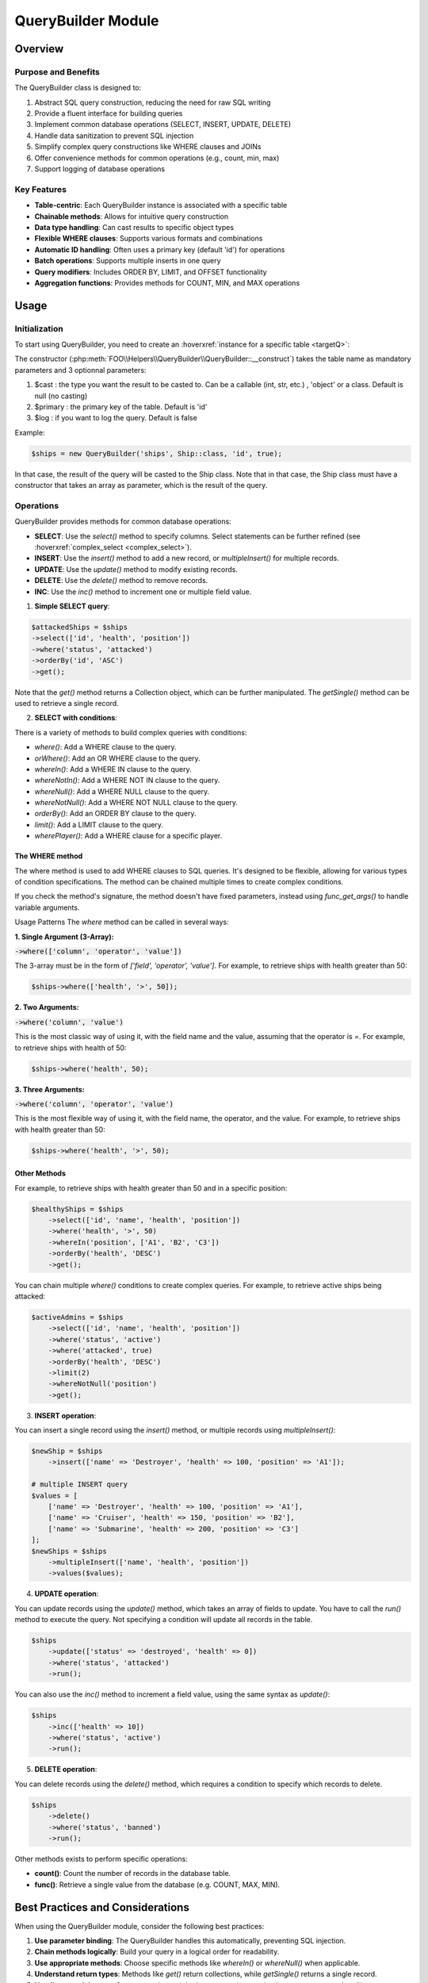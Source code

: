 QueryBuilder Module
===================

Overview
--------

Purpose and Benefits
~~~~~~~~~~~~~~~~~~~~

The QueryBuilder class is designed to:

1. Abstract SQL query construction, reducing the need for raw SQL writing
2. Provide a fluent interface for building queries
3. Implement common database operations (SELECT, INSERT, UPDATE, DELETE)
4. Handle data sanitization to prevent SQL injection
5. Simplify complex query constructions like WHERE clauses and JOINs
6. Offer convenience methods for common operations (e.g., count, min, max)
7. Support logging of database operations

Key Features
~~~~~~~~~~~~

- **Table-centric**: Each QueryBuilder instance is associated with a specific table
- **Chainable methods**: Allows for intuitive query construction
- **Data type handling**: Can cast results to specific object types
- **Flexible WHERE clauses**: Supports various formats and combinations
- **Automatic ID handling**: Often uses a primary key (default 'id') for operations
- **Batch operations**: Supports multiple inserts in one query
- **Query modifiers**: Includes ORDER BY, LIMIT, and OFFSET functionality
- **Aggregation functions**: Provides methods for COUNT, MIN, and MAX operations

Usage
-----

Initialization
~~~~~~~~~~~~~~~~

To start using QueryBuilder, you need to create an :hoverxref:`instance for a specific table <targetQ>`:

The constructor (:php:meth:`FOO\\Helpers\\QueryBuilder\\QueryBuilder::__construct`) takes the table name as mandatory parameters and 3 optionnal parameters: 

.. _qb_cast:

1. $cast : the type you want the result to be casted to. Can be a callable (int, str, etc.) , 'object' or a class. Default is null (no casting)
2. $primary : the primary key of the table. Default is 'id'
3. $log : if you want to log the query. Default is false

Example:

.. code-block:: php

    $ships = new QueryBuilder('ships', Ship::class, 'id', true);

In that case, the result of the query will be casted to the Ship class.
Note that in that case, the Ship class must have a constructor that takes an array as parameter, which is the result of the query.

Operations
~~~~~~~~~~

QueryBuilder provides methods for common database operations:

- **SELECT**: Use the `select()` method to specify columns. Select statements can be further refined (see :hoverxref:`complex_select <complex_select>`).
- **INSERT**: Use the `insert()` method to add a new record, or `multipleInsert()` for multiple records.
- **UPDATE**: Use the `update()` method to modify existing records.
- **DELETE**: Use the `delete()` method to remove records.
- **INC**: Use the `inc()` method to increment one or multiple field value.



1. **Simple SELECT query**:

.. code-block:: php

    $attackedShips = $ships
    ->select(['id', 'health', 'position'])
    ->where('status', 'attacked')
    ->orderBy('id', 'ASC')
    ->get();
    
Note that the `get()` method returns a Collection object, which can be further manipulated.
The `getSingle()` method can be used to retrieve a single record.

.. _complex_select:

2. **SELECT with conditions**:

There is a variety of methods to build complex queries with conditions:

- `where()`: Add a WHERE clause to the query.
- `orWhere()`: Add an OR WHERE clause to the query.
- `whereIn()`: Add a WHERE IN clause to the query.
- `whereNotIn()`: Add a WHERE NOT IN clause to the query.
- `whereNull()`: Add a WHERE NULL clause to the query.
- `whereNotNull()`: Add a WHERE NOT NULL clause to the query.
- `orderBy()`: Add an ORDER BY clause to the query.
- `limit()`: Add a LIMIT clause to the query.
- `wherePlayer()`: Add a WHERE clause for a specific player.

The WHERE method
^^^^^^^^^^^^^^^^^

The where method is used to add WHERE clauses to SQL queries. It's designed to be flexible, allowing for various types of condition specifications. The method can be chained multiple times to create complex conditions.

If you check the method's signature, the method doesn't have fixed parameters, instead using `func_get_args()` to handle variable arguments.

Usage Patterns
The `where` method can be called in several ways:

**1. Single Argument (3-Array):**

:code:`->where(['column', 'operator', 'value'])`

The 3-array must be in the form of `['field', 'operator', 'value']`. For example, to retrieve ships with health greater than 50:

.. code-block:: php

    $ships->where(['health', '>', 50]);

**2. Two Arguments:**

:code:`->where('column', 'value')`

This is the most classic way of using it, with the field name and the value, assuming that the operator is `=`. For example, to retrieve ships with health of 50:


.. code-block:: php

    $ships->where('health', 50);


**3. Three Arguments:**

:code:`->where('column', 'operator', 'value')`

This is the most flexible way of using it, with the field name, the operator, and the value. For example, to retrieve ships with health greater than 50:

.. code-block:: php

    $ships->where('health', '>', 50);


Other Methods
^^^^^^^^^^^^^^


For example, to retrieve ships with health greater than 50 and in a specific position:

.. code-block:: php

    $healthyShips = $ships
        ->select(['id', 'name', 'health', 'position'])
        ->where('health', '>', 50)
        ->whereIn('position', ['A1', 'B2', 'C3'])
        ->orderBy('health', 'DESC')
        ->get();

You can chain multiple `where()` conditions to create complex queries. For example, to retrieve active ships being attacked:

.. code-block:: php

    $activeAdmins = $ships
        ->select(['id', 'name', 'health', 'position'])
        ->where('status', 'active')
        ->where('attacked', true)
        ->orderBy('health', 'DESC')
        ->limit(2)
        ->whereNotNull('position')
        ->get();


3. **INSERT operation**:

You can insert a single record using the `insert()` method, or multiple records using `multipleInsert()`:

.. code-block:: php

    $newShip = $ships
        ->insert(['name' => 'Destroyer', 'health' => 100, 'position' => 'A1']);

    # multiple INSERT query
    $values = [
        ['name' => 'Destroyer', 'health' => 100, 'position' => 'A1'],
        ['name' => 'Cruiser', 'health' => 150, 'position' => 'B2'],
        ['name' => 'Submarine', 'health' => 200, 'position' => 'C3']
    ];
    $newShips = $ships
        ->multipleInsert(['name', 'health', 'position'])
        ->values($values);


4. **UPDATE operation**:

You can update records using the `update()` method, which takes an array of fields to update.
You have to call the `run()` method to execute the query.
Not specifying a condition will update all records in the table.

.. code-block:: php

    $ships
        ->update(['status' => 'destroyed', 'health' => 0])
        ->where('status', 'attacked')
        ->run();

You can also use the `inc()` method to increment a field value, using the same syntax as `update()`:

.. code-block:: php

    $ships
        ->inc(['health' => 10])
        ->where('status', 'active')
        ->run();


5. **DELETE operation**:

You can delete records using the `delete()` method, which requires a condition to specify which records to delete.

.. code-block:: 
        
    $ships
        ->delete()
        ->where('status', 'banned')
        ->run();



Other methods exists to perform specific operations:

- **count()**: Count the number of records in the database table.
- **func()**: Retrieve a single value from the database (e.g. COUNT, MAX, MIN).




Best Practices and Considerations
---------------------------------

When using the QueryBuilder module, consider the following best practices:

1. **Use parameter binding**: The QueryBuilder handles this automatically, preventing SQL injection.
2. **Chain methods logically**: Build your query in a logical order for readability.
3. **Use appropriate methods**: Choose specific methods like `whereIn()` or `whereNull()` when applicable.
4. **Understand return types**: Methods like `get()` return collections, while `getSingle()` returns a single record.
5. **Handle potential errors**: Some operations might throw exceptions, so implement proper error handling.



